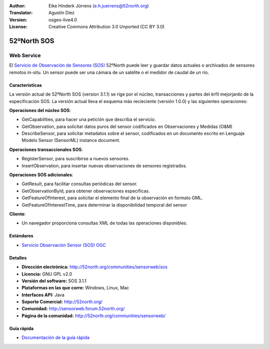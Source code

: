 ﻿:Author: Eike Hinderk Jürrens (e.h.juerrens@52north.org)
:Translator: Agustín Díez
:Version: osgeo-live4.0
:License: Creative Commons Attribution 3.0 Unported (CC BY 3.0)

.. _52nSOS-overview-es:

.. image:: ../../images/project_logos/logo_52North_160.png
  :scale: 100 %
  :alt: project logo
  :align: right
  :target: http://52north.org/sos


52ºNorth SOS
================================================================================

Web Service
~~~~~~~~~~~~~~~~~~~~~~~~~~~~~~~~~~~~~~~~~~~~~~~~~~~~~~~~~~~~~~~~~~~~~~~~~~~~~~~~

El `Servicio de Observación de Sensores (SOS) <../standards/sos_overview.html>`_ 
52ºNorth puede leer y guardar datos actuales o archivados de sensores remotos in-situ. Un sensor puede ser una cámara de un satélite o el medidor de caudal de un río.
 
.. image:: ../../images/screenshots/1024x768/52n_sos_test_client_v1.0.0_GetCapabilities.png
  :scale: 100 %
  :alt: Pantallazos de un cliente de pruebas
  :align: right

Características
--------------------------------------------------------------------------------

La versión actual de 52ºNorth SOS (version 3.1.1) se rige por el núcleo, transacciones y partes del èrfil mejorjardo de la especificación SOS. La versión actual lleva el esquema más recieciente (versión 1.0.0) y las siguientes operaciones:

**Operaciones del núcleo SOS**:

* GetCapabilities, para hacer una petición que describa el servicio.
* GetObservation, para solicitar datos puros del sensor codificados en Observaciones y Medidas (O&M)
* DescribeSensor, para solicitar metadatos sobre el sensor, codificados en un documento escrito en Lenguaje Modelo Sensor (SensorML) instance document.

**Operaciones transaccionales SOS**:

* RegisterSensor, para suscribirse a nuevos sensores.
* InsertObservation, para insertar nuevas observaciones de sensores registrados.

**Operaciones SOS adicionales**:

* GetResult, para facilitar consultas periódicas del sensor.
* GetObservationById, para obtener observaciones específicas.
* GetFeatureOfInterest, para solicitar el elemento final de la observación en formato GML.
* GetFeatureOfInterestTime, para determinar la disponibilidad temporal del sensor

**Cliente**:

* Un navegador proporciona consultas XML de todas las operaciones disponibles.

Estándares
--------------------------------------------------------------------------------

* `Servicio Observación Sensor (SOS) OGC <http://www.ogcnetwork.net/SOS>`_

Detalles
--------------------------------------------------------------------------------

* **Dirección electrónica:** http://52north.org/communities/sensorweb/sos

* **Licencia:** GNU GPL v2.0

* **Versión del software:** SOS 3.1.1

* **Plataformas en las que corre:** Windows, Linux, Mac

* **Interfaces API:** Java

* **Soporte Comercial:** http://52north.org/

* **Comunidad:** http://sensorweb.forum.52north.org/

* **Página de la comunidad:** http://52north.org/communities/sensorweb/

Guía rápida
--------------------------------------------------------------------------------

* `Documentación de la guía rápida <../quickstart/52nSOS_quickstart.html>`_

